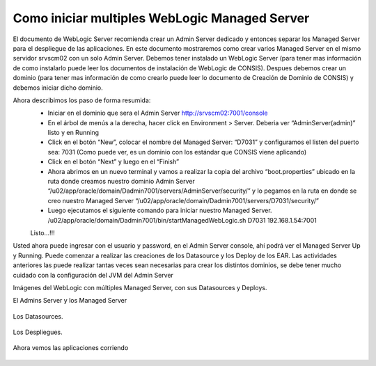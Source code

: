 Como iniciar multiples WebLogic Managed Server
================================================

El documento de WebLogic Server recomienda crear un Admin Server dedicado y entonces separar los Managed Server para el despliegue de las  aplicaciones. En este documento mostraremos como crear  varios Managed Server en el mismo servidor srvscm02 con un solo Admin Server.
Debemos tener instalado un WebLogic Server (para tener mas información de como instalarlo puede leer los documentos de instalación de WebLogic de CONSIS).  Despues debemos crear un dominio (para tener mas información de como crearlo puede leer lo documento de Creación de Dominio de CONSIS) y debemos iniciar dicho dominio.

Ahora describimos los paso de forma resumida:
	* Iniciar en el dominio que sera el Admin Server http://srvscm02:7001/console
	* En el árbol de menús a la derecha, hacer click en Environment > Server. Deberia ver “AdminServer(admin)” listo y en Running
	* Click en el botón “New”, colocar el nombre del Managed Server: “D7031” y configuramos el listen del puerto sea: 7031 (Como puede ver, es un dominio con los estándar que CONSIS viene aplicando)
	* Click en el botón “Next” y luego en el “Finish”
	* Ahora abrimos en un nuevo terminal y vamos a realizar la copia del archivo “boot.properties” ubicado en la ruta donde creamos nuestro dominio Admin Server “/u02/app/oracle/domain/Dadmin7001/servers/AdminServer/security/” y lo pegamos en la ruta en donde se creo nuestro Managed Server “/u02/app/oracle/domain/Dadmin7001/servers/D7031/security/”
	* Luego ejecutamos el siguiente comando para iniciar nuestro Managed Server. /u02/app/oracle/domain/Dadmin7001/bin/startManagedWebLogic.sh D7031 192.168.1.54:7001
	Listo…!!!

Usted ahora puede ingresar con el usuario y password, en el Admin Server console, ahí podrá ver el Managed Server Up y Running. Puede comenzar a realizar las creaciones de los Datasource y los Deploy de los EAR.
Las actividades anteriores las puede realizar tantas veces sean necesarias para crear los distintos dominios, se debe tener mucho cuidado con la configuración del JVM del Admin Server


Imágenes del WebLogic con múltiples Managed Server, con sus Datasources y Deploys.





El Admins Server y los Managed Server

.. figure:: ../images/40.png


Los Datasources.

.. figure:: ../images/41.png


Los Despliegues.

.. figure:: ../images/42.png


Ahora vemos las aplicaciones corriendo

.. figure:: ../images/43.png


.. figure:: ../images/44.png

